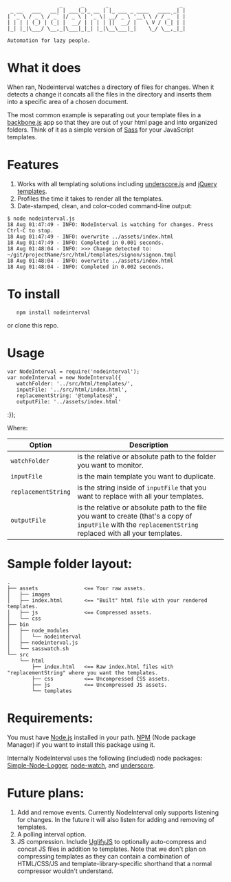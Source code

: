 :                  _      _       _                       _
:  _ __   ___   __| | ___(_)_ __ | |_ ___ _ ____   ____ _| |
: | '_ \ / _ \ / _` |/ _ \ | '_ \| __/ _ \ '__\ \ / / _` | |
: | | | | (_) | (_| |  __/ | | | | ||  __/ |   \ V / (_| | |
: |_| |_|\___/ \__,_|\___|_|_| |_|\__\___|_|    \_/ \__,_|_|
:
: Automation for lazy people.

* What it does

When ran, Nodeinterval watches a directory of files for changes. When it detects
a change it concats all the files in the directory and inserts them into a
specific area of a chosen document.

The most common example is separating out your template files in a [[http://documentcloud.github.com/backbone/][backbone.js]]
app so that they are out of your html page and into organized folders. Think
of it as a simple version of [[http://sass-lang.com/][Sass]] for your JavaScript templates.

* Features

1. Works with all templating solutions including [[http://documentcloud.github.com/underscore/][underscore.js]] and [[http://api.jquery.com/category/plugins/templates/][jQuery templates]].
2. Profiles the time it takes to render all the templates.
3. Date-stamped, clean, and color-coded command-line output:

: $ node nodeinterval.js
: 18 Aug 01:47:49 - INFO: NodeInterval is watching for changes. Press Ctrl-C to stop.
: 18 Aug 01:47:49 - INFO: overwrite ../assets/index.html
: 18 Aug 01:47:49 - INFO: Completed in 0.001 seconds.
: 18 Aug 01:48:04 - INFO: >>> Change detected to: ~/git/projectName/src/html/templates/signon/signon.tmpl
: 18 Aug 01:48:04 - INFO: overwrite ../assets/index.html
: 18 Aug 01:48:04 - INFO: Completed in 0.002 seconds.

* To install

:    npm install nodeinterval

or clone this repo.

* Usage
: var NodeInterval = require('nodeinterval');
: var nodeInterval = new NodeInterval({
:    watchFolder: '../src/html/templates/',
:    inputFile: '../src/html/index.html',
:    replacementString: '@templates@',
:    outputFile: '../assets/index.html'
:});

Where:

| Option              | Description                                                                                                                                                  |
|---------------------+--------------------------------------------------------------------------------------------------------------------------------------------------------------|
| =watchFolder=       | is the relative or absolute path to the folder you want to monitor.                                                                                          |
| =inputFile=         | is the main template you want to duplicate.                                                                                                                  |
| =replacementString= | is the string inside of =inputFile= that you want to replace with all your templates.                                                                        |
| =outputFile=        | is the relative or absolute path to the file you want to create (that's a copy of =inputFile= with the =replacementString= replaced with all your templates. |

* Sample folder layout:

: .
: ├── assets               <== Your raw assets.
: │   ├── images
: │   ├── index.html       <== "Built" html file with your rendered templates.
: │   ├── js               <== Compressed assets.
: │   └── css
: ├── bin
: │   ├── node_modules
: │   │   └── nodeinterval
: │   ├── nodeinterval.js
: │   └── sasswatch.sh
: └── src
:     └── html
:         ├── index.html   <== Raw index.html files with "replacementString" where you want the templates.
:         ├── css          <== Uncompressed CSS assets.
:         ├── js           <== Uncompressed JS assets.
:         └── templates

* Requirements:

You must have [[http://nodejs.org/][Node.js]] installed in your path. [[http://npmjs.org/][NPM]] (Node package Manager) if you
want to install this package using it.

Internally NodeInterval uses the following (included) node packages:
[[https://github.com/DelvarWorld/Simple-Node-Logger][Simple-Node-Logger]], [[https://github.com/jorritd/node-watch][node-watch]], and [[https://github.com/documentcloud/underscore][underscore]].

* Future plans:

1. Add and remove events. Currently NodeInterval only supports listening for
  changes. In the future it will also listen for adding and removing of templates.
2. A polling interval option.
3. JS compression. Include [[https://github.com/mishoo/UglifyJS][UglifyJS]] to optionally auto-compress and concat JS
  files in addition to templates. Note that we don't plan on compressing
  templates as they can contain a combination of HTML/CSS/JS and
  template-library-specific shorthand that a normal compressor wouldn't
  understand.
